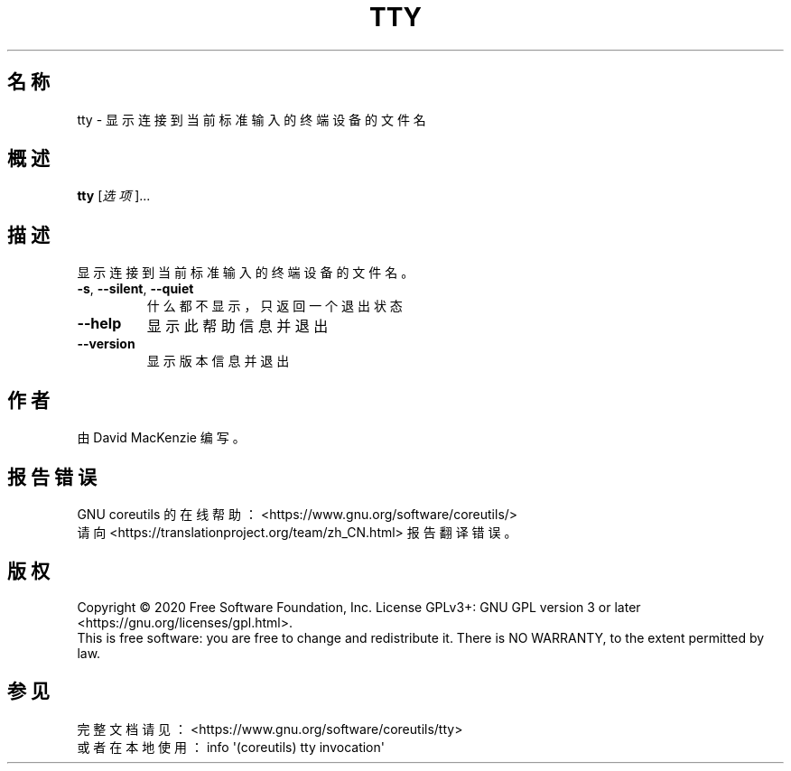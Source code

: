 .\" DO NOT MODIFY THIS FILE!  It was generated by help2man 1.47.3.
.\"*******************************************************************
.\"
.\" This file was generated with po4a. Translate the source file.
.\"
.\"*******************************************************************
.TH TTY 1 2020年三月 2020年三月 用户命令
.SH 名称
tty \- 显示连接到当前标准输入的终端设备的文件名
.SH 概述
\fBtty\fP [\fI\,选项\/\fP]...
.SH 描述
.\" Add any additional description here
.PP
显示连接到当前标准输入的终端设备的文件名。
.TP 
\fB\-s\fP, \fB\-\-silent\fP, \fB\-\-quiet\fP
什么都不显示，只返回一个退出状态
.TP 
\fB\-\-help\fP
显示此帮助信息并退出
.TP 
\fB\-\-version\fP
显示版本信息并退出
.SH 作者
由 David MacKenzie 编写。
.SH 报告错误
GNU coreutils 的在线帮助： <https://www.gnu.org/software/coreutils/>
.br
请向 <https://translationproject.org/team/zh_CN.html> 报告翻译错误。
.SH 版权
Copyright \(co 2020 Free Software Foundation, Inc.  License GPLv3+: GNU GPL
version 3 or later <https://gnu.org/licenses/gpl.html>.
.br
This is free software: you are free to change and redistribute it.  There is
NO WARRANTY, to the extent permitted by law.
.SH 参见
完整文档请见： <https://www.gnu.org/software/coreutils/tty>
.br
或者在本地使用： info \(aq(coreutils) tty invocation\(aq
